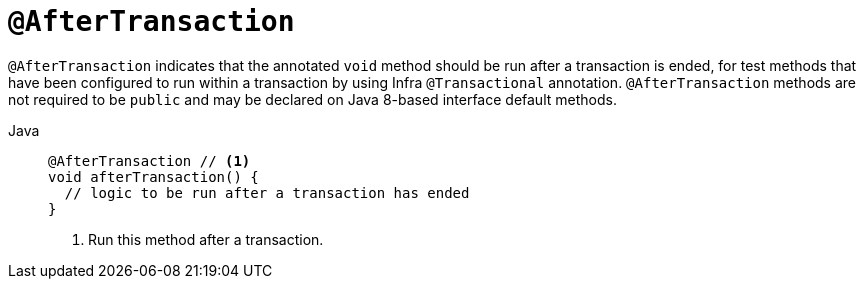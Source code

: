 [[spring-testing-annotation-aftertransaction]]
= `@AfterTransaction`

`@AfterTransaction` indicates that the annotated `void` method should be run after a
transaction is ended, for test methods that have been configured to run within a
transaction by using Infra `@Transactional` annotation. `@AfterTransaction` methods
are not required to be `public` and may be declared on Java 8-based interface default
methods.

[tabs]
======
Java::
+
[source,java,indent=0,subs="verbatim,quotes",role="primary"]
----
@AfterTransaction // <1>
void afterTransaction() {
  // logic to be run after a transaction has ended
}
----
<1> Run this method after a transaction.

======


